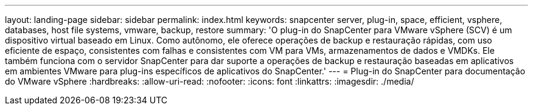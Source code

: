 ---
layout: landing-page 
sidebar: sidebar 
permalink: index.html 
keywords: snapcenter server, plug-in, space, efficient, vsphere, databases, host file systems, vmware, backup, restore 
summary: 'O plug-in do SnapCenter para VMware vSphere (SCV) é um dispositivo virtual baseado em Linux. Como autônomo, ele oferece operações de backup e restauração rápidas, com uso eficiente de espaço, consistentes com falhas e consistentes com VM para VMs, armazenamentos de dados e VMDKs. Ele também funciona com o servidor SnapCenter para dar suporte a operações de backup e restauração baseadas em aplicativos em ambientes VMware para plug-ins específicos de aplicativos do SnapCenter.' 
---
= Plug-in do SnapCenter para documentação do VMware vSphere
:hardbreaks:
:allow-uri-read: 
:nofooter: 
:icons: font
:linkattrs: 
:imagesdir: ./media/


